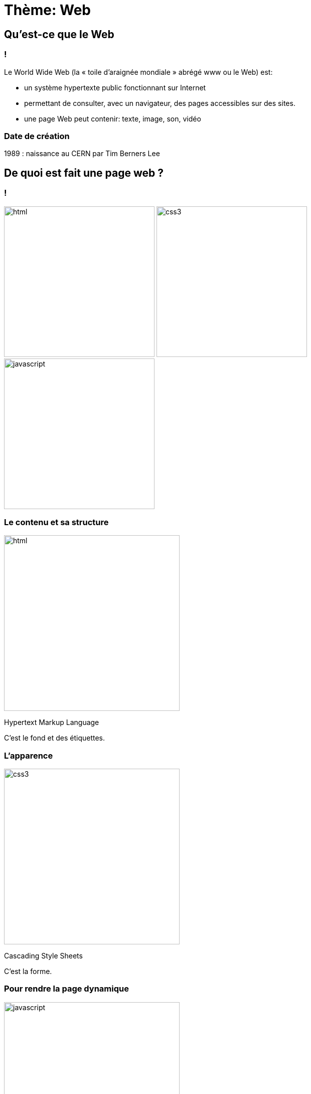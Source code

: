 :backend: revealjs
:revealjs_theme: solarized

= Thème: Web
:source-highlighter: pygments
:pygments-style: tango

== Qu'est-ce que le Web

=== !

Le World Wide Web (la « toile d’araignée mondiale » abrégé www ou le Web) est:

* un système hypertexte public fonctionnant sur Internet
* permettant de consulter, avec un navigateur, des pages accessibles sur des sites.
* une page Web peut contenir: texte, image, son, vidéo


=== Date de création

1989 : naissance au CERN par Tim Berners Lee

== De quoi est fait une page web ?

=== !

image:assets/html5-logo.png[html,300,300,float="left",align="center"]
image:assets/css3-logo.png[css3,300,300,align="center"]
image:assets/js-logo.png[javascript,300,300,float="right",align="center"]


=== Le contenu et sa structure

image:assets/html5-logo.png[html,350,350,align="center"]

Hypertext Markup Language

C'est le fond et des étiquettes.

=== L'apparence

image:assets/css3-logo.png[css3,350,350,align="center"]

Cascading Style Sheets

C'est la forme.

=== Pour rendre la page dynamique

image:assets/js-logo.png[javascript,350,350,align="center"]


C'est un langage de programmation. Le code est exécuté par le navigateur
de la personne consultant la page.

== HTML

C'est un langage de balisage.

Les balises ou tag permettent d'identifier et de structurer le contenu.

=== Le squelette d'un fichier HTML

[source,html]
----
<!DOCTYPE html>
<html>
  <head>
    <title>Hello world</title>
    <meta charset="utf-8">
  </head>
  <body>

    <!-- Pour simplifier: le contenu affiché -->

  </body>
</html>
<!-- end of file -->
----

=== Première page

[source,html]
----
<!DOCTYPE html>
<html>
  <head>
    <title>Hello world</title>
    <meta charset="utf-8">
  </head>
  <body>

    Une page web, c'est aussi simple que cela à faire.

  </body>
</html>
<!-- end of file -->
----

=== La syntaxe d'un élément HTML:

image:assets/syntaxebalise.png[element html]

=== Exemple:

[source,html]
----
<a href="http://lapiecode.info/" target="_blank">
  Le site pour NSI
</a>
----

Résultat: link:http://lapiecode.info/[Le site pour NSI]

Test:

* Quel est le nom de l'élément ?
* Citer le nom d'un attribut ? Sa valeur ?
* Quel est le contenu de l'élément ?

=== Quelques éléments HTML:

* Les titres
* Les paragraphes
* Les listes
* Les images
* Les liens

=== Les titres

[source,html]
----
<h1>[...]</h1>  <!-- Titre principal -->
<h2>[...]</h2>  <!-- Sous-titre -->
<h3>[...]</h3>  <!-- Sous-sous-titre -->
<h4>[...]</h4>  <!-- Etc.. -->
<h5>[...]</h5>
<h6>[...]</h6>
----


=== Les paragraphes

[source,html]
----
<p>
  Lorem ipsum dolor sit amet, consectetur adipisicing elit.
  Veritatis laboriosam mollitia autem at ab omnis iure quis
  asperiores inventore eos nam aut iusto officiis deserunt
  nihil, sequi tempore impedit quae?
</p>
----


=== Les paragraphes

[source,html]
----
<p>
  On peut <em>insister</em> plus particulièrement sur une
  partie du texte. On peut <strong>encore plus insister</strong>.
</p>
----

=== Les listes:

[source,html]
----
<h1>Guacamole rapide à faire</h1>

<h2>Ingrédients</h2>
<ul>
  <li>2 avocats (pelés et avec les noyaux retirés)</li>
  <li>le jus d'un citron</li>
  <li>1 petite tomate, coupée</li>
</ul>

<h2>Instructions</h2>
<ol>
  <li>Écrasez délicatement les avocats avec une fourchette</li>
  <li>Placez la purée obtenue dans un plat et arrosez avec le jus de citron</li>
  <li>Mélangez avec la tomate </li>
  <li>Gardez au frais et servir rapidement avec des tortillas</li>
</ol>
----

Elles peuvent être ordonnées `ol` ou non ordonnées `ul`.


=== Images

[source,html]
----
<img src="http://lapiecode.info/images/logo-entete.png"
     alt="Le logo lapie code">
----

=== Les liens

[source,html]
----
<a href="https://developer.mozilla.org/fr/">
Une très bonne référence pour le HTML et le CSS.
</a>
----

== Architecture Client-Serveur

=== Qu'est-ce qu'un serveur web ?

Un « serveur web » peut faire référence à:

*  des composants logiciels (software)
* des composants matériels (hardware)
* les deux ensembles.

=== Niveau matériel

* un serveur web est un ordinateur qui stocke les fichiers qui composent un site web
* qui les envoie à l'appareil de l'utilisateur qui visite le site.
* Cet ordinateur est connecté à Internet et est généralement accessible via un nom
de domaine tel que lapiecode.info.

=== Niveau logiciel

* Un serveur web contient différents fragments qui contrôlent la façon dont les utilisateurs peuvent accéder aux fichiers hébergés.
* On trouvera a minima un serveur HTTP.
* Un serveur HTTP est un logiciel qui comprend les URL et le protocole HTTP (le protocole utilisé par le navigateur pour afficher les pages web).

=== !

* Au niveau le plus simple, à chaque fois qu'un navigateur a besoin d'un fichier hébergé
sur un serveur web, le navigateur demande (on dit qu'il envoie une requête)
le fichier via HTTP.
* Quand la requête atteint le bon serveur web (matériel),
le serveur HTTP (logiciel) renvoie le document demandé, également grâce à HTTP.


=== HTTP

* HTTP pour HyperText Transfer Protocol en anglais, soit Protocole de transfert hypertexte.
* définit comment transférer des fichiers hypertextes (c'est-à-dire des documents web liés entre eux) entre deux ordinateurs.

=== HTTPS

* Il existe une version chiffrée de HTTP, c'est HTTPS.
* Si vous échanger des données dont vous souhaitez qu'elle reste confidentiel avec
un serveur Web. Il faut s'assurer qu'il soit en HTTPS.

=== URL

* Une URL (Uniform Resource Locator) est une chaîne de caractères indiquant où une ressource peut être trouvée sur Internet.
* Dans le contexte HTTP, les URL sont appelées des « adresses Web » ou « liens ». Votre navigateur affiche les URL dans sa barre d'adresse, par exemple https://lapiecode.info


// == DNS
